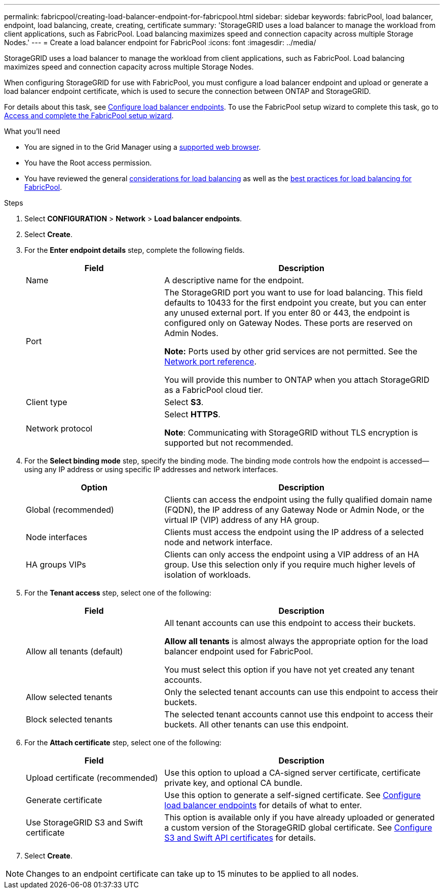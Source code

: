 ---
permalink: fabricpool/creating-load-balancer-endpoint-for-fabricpool.html
sidebar: sidebar
keywords: fabricPool, load balancer, endpoint, load balancing, create, creating, certificate
summary: 'StorageGRID uses a load balancer to manage the workload from client applications, such as FabricPool. Load balancing maximizes speed and connection capacity across multiple Storage Nodes.'
---
= Create a load balancer endpoint for FabricPool
:icons: font
:imagesdir: ../media/

[.lead]
StorageGRID uses a load balancer to manage the workload from client applications, such as FabricPool. Load balancing maximizes speed and connection capacity across multiple Storage Nodes. 

When configuring StorageGRID for use with FabricPool, you must configure a load balancer endpoint and upload or generate a load balancer endpoint certificate, which is used to secure the connection between ONTAP and StorageGRID. 

For details about this task, see xref:../admin/configuring-load-balancer-endpoints.adoc[Configure load balancer endpoints]. To use the FabricPool setup wizard to complete this task, go to xref:use-fabricpool-setup-wizard-steps.adoc[Access and complete the FabricPool setup wizard].


.What you'll need

* You are signed in to the Grid Manager using a xref:../admin/web-browser-requirements.adoc[supported web browser].
* You have the Root access permission.
* You have reviewed the general xref:../admin/managing-load-balancing.adoc[considerations for load balancing] as well as the xref:best-practices-for-load-balancing.adoc[best practices for load balancing for FabricPool].

.Steps
. Select *CONFIGURATION* > *Network* > *Load balancer endpoints*.

. Select *Create*.

. For the *Enter endpoint details* step, complete the following fields.
+
[cols="1a,2a" options="header"]
|===
|Field| Description

|Name
|A descriptive name for the endpoint.

|Port
|The StorageGRID port you want to use for load balancing. This field defaults to 10433 for the first endpoint you create, but you can enter any unused external port. If you enter 80 or 443, the endpoint is configured only on Gateway Nodes. These ports are reserved on Admin Nodes.

*Note:* Ports used by other grid services are not permitted. See the 
xref:../network/network-port-reference.adoc[Network port reference].

You will provide this number to ONTAP when you attach StorageGRID as a FabricPool cloud tier.

|Client type
|Select *S3*.

|Network protocol
|Select *HTTPS*.

*Note*: Communicating with StorageGRID without TLS encryption is supported but not recommended.

|===

. For the *Select binding mode* step, specify the binding mode. The binding mode controls how the endpoint is accessed&#8212;using any IP address or using specific IP addresses and network interfaces.
+
[cols="1a,2a" options="header"]
|===
|Option| Description

|Global (recommended)
|Clients can access the endpoint using the fully qualified domain name (FQDN), the IP address of any Gateway Node or Admin Node, or the virtual IP (VIP) address of any HA group. 

|Node interfaces
|Clients must access the endpoint using the IP address of a selected node and network interface.

|HA groups VIPs
|Clients can only access the endpoint using a VIP address of an HA group. Use this selection only if you require much higher levels of isolation of workloads.

|===
 

. For the *Tenant access* step, select one of the following:
+
[cols="1a,2a" options="header"]
|===
|Field| Description

|Allow all tenants (default)
|All tenant accounts can use this endpoint to access their buckets. 


*Allow all tenants* is almost always the appropriate option for the load balancer endpoint used for FabricPool. 

You must select this option if you have not yet created any tenant accounts. 

|Allow selected tenants
|Only the selected tenant accounts can use this endpoint to access their buckets.

|Block selected tenants
|The selected tenant accounts cannot use this endpoint to access their buckets. All other tenants can use this endpoint.

|===


. For the *Attach certificate* step, select one of the following:
+
[cols="1a,2a" options="header"]
|===
|Field| Description

|Upload certificate (recommended)
|Use this option to upload a CA-signed server certificate, certificate private key, and optional CA bundle.

|Generate certificate
|Use this option to generate a self-signed certificate. See xref:../admin/configuring-load-balancer-endpoints.adoc[Configure load balancer endpoints] for details of what to enter.

|Use StorageGRID S3 and Swift certificate
|This option is available only if you have already uploaded or generated a custom version of the StorageGRID global certificate. See xref:../admin/configuring-custom-server-certificate-for-storage-node.adoc[Configure S3 and Swift API certificates] for details.

|===

. Select *Create*.

NOTE: Changes to an endpoint certificate can take up to 15 minutes to be applied to all nodes.